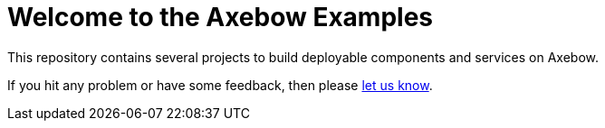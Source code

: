 = Welcome to the Axebow Examples

This repository contains several projects to build deployable components and services on Axebow.

If you hit any problem or have some feedback, then please https://support.axebow.cloud/[let us know].

